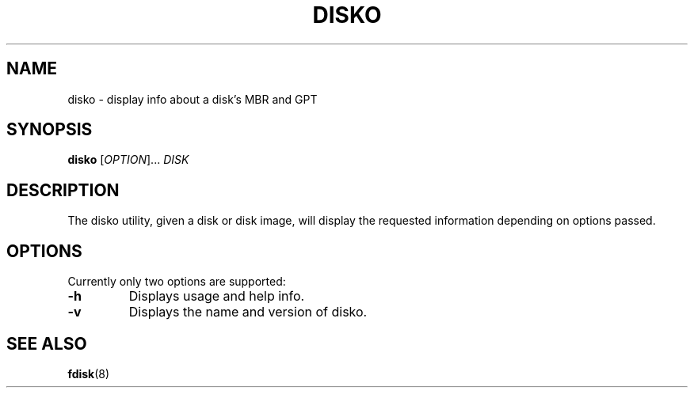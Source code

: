 .TH DISKO 1 2023\-03\-09 "disko 0.1.0" "disko manual"

.nh
.ad l

.SH NAME
disko \- display info about a disk's MBR and GPT

.SH SYNOPSIS
\fBdisko \fR[\fIOPTION\fR]... \fIDISK

.SH DESCRIPTION
The disko utility,
given a disk or disk image,
will display the requested information depending on options passed.

.SH OPTIONS
Currently only two options are supported:

.TP
.B \-h
Displays usage and help info.

.TP
.B \-v
Displays the name and version of disko.

.SH SEE ALSO
.BR fdisk (8)
